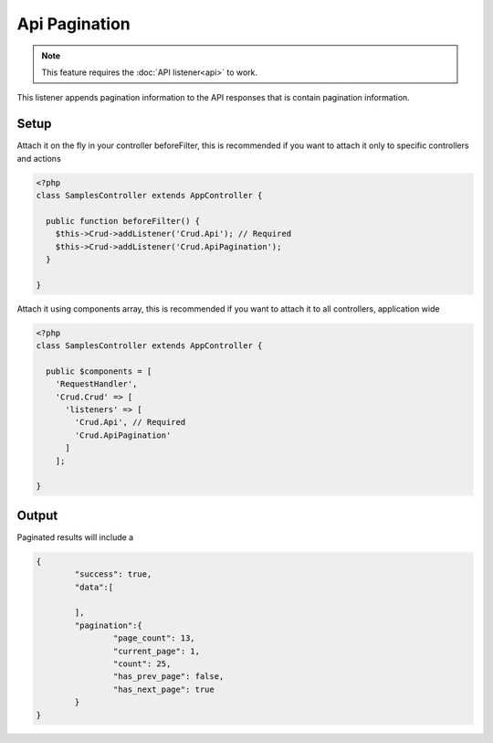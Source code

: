 Api Pagination
==============

.. note::

	This feature requires the :doc:`API listener<api>` to work.

This listener appends pagination information to the API responses that is contain
pagination information.

Setup
-----

Attach it on the fly in your controller beforeFilter, this is recommended if
you want to attach it only to specific controllers and actions

.. code-block:: php

	<?php
	class SamplesController extends AppController {

	  public function beforeFilter() {
	    $this->Crud->addListener('Crud.Api'); // Required
	    $this->Crud->addListener('Crud.ApiPagination');
	  }

	}

Attach it using components array, this is recommended if you want to
attach it to all controllers, application wide

.. code-block:: php

	<?php
	class SamplesController extends AppController {

	  public $components = [
	    'RequestHandler',
	    'Crud.Crud' => [
	      'listeners' => [
	      	'Crud.Api', // Required
	      	'Crud.ApiPagination'
	      ]
	    ];

	}

Output
------

Paginated results will include a

.. code-block:: json

	{
		"success": true,
		"data":[

		],
		"pagination":{
			"page_count": 13,
			"current_page": 1,
			"count": 25,
			"has_prev_page": false,
			"has_next_page": true
		}
	}
